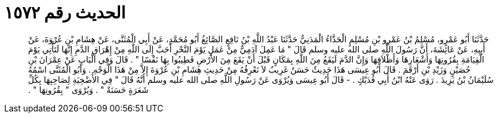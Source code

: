 
= الحديث رقم ١٥٧٢

[quote.hadith]
حَدَّثَنَا أَبُو عَمْرٍو، مُسْلِمُ بْنُ عَمْرِو بْنِ مُسْلِمٍ الْحَذَّاءُ الْمَدَنِيُّ حَدَّثَنَا عَبْدُ اللَّهِ بْنُ نَافِعٍ الصَّائِغُ أَبُو مُحَمَّدٍ، عَنْ أَبِي الْمُثَنَّى، عَنْ هِشَامِ بْنِ عُرْوَةَ، عَنْ أَبِيهِ، عَنْ عَائِشَةَ، أَنَّ رَسُولَ اللَّهِ صلى الله عليه وسلم قَالَ ‏"‏ مَا عَمِلَ آدَمِيٌّ مِنْ عَمَلٍ يَوْمَ النَّحْرِ أَحَبَّ إِلَى اللَّهِ مِنْ إِهْرَاقِ الدَّمِ إِنَّهَا لَتَأْتِي يَوْمَ الْقِيَامَةِ بِقُرُونِهَا وَأَشْعَارِهَا وَأَظْلاَفِهَا وَإِنَّ الدَّمَ لَيَقَعُ مِنَ اللَّهِ بِمَكَانٍ قَبْلَ أَنْ يَقَعَ مِنَ الأَرْضِ فَطِيبُوا بِهَا نَفْسًا ‏"‏ ‏.‏ قَالَ وَفِي الْبَابِ عَنْ عِمْرَانَ بْنِ حُصَيْنٍ وَزَيْدِ بْنِ أَرْقَمَ ‏.‏ قَالَ أَبُو عِيسَى هَذَا حَدِيثٌ حَسَنٌ غَرِيبٌ لاَ نَعْرِفُهُ مِنْ حَدِيثِ هِشَامِ بْنِ عُرْوَةَ إِلاَّ مِنْ هَذَا الْوَجْهِ ‏.‏ وَأَبُو الْمُثَنَّى اسْمُهُ سُلَيْمَانُ بْنُ يَزِيدَ ‏.‏ رَوَى عَنْهُ ابْنُ أَبِي فُدَيْكٍ ‏.‏ - قَالَ أَبُو عِيسَى وَيُرْوَى عَنْ رَسُولِ اللَّهِ صلى الله عليه وسلم أَنَّهُ قَالَ ‏"‏ فِي الأُضْحِيَةِ لِصَاحِبِهَا بِكُلِّ شَعَرَةٍ حَسَنَةٌ ‏"‏ ‏.‏ وَيُرْوَى ‏"‏ بِقُرُونِهَا ‏"‏ ‏.‏